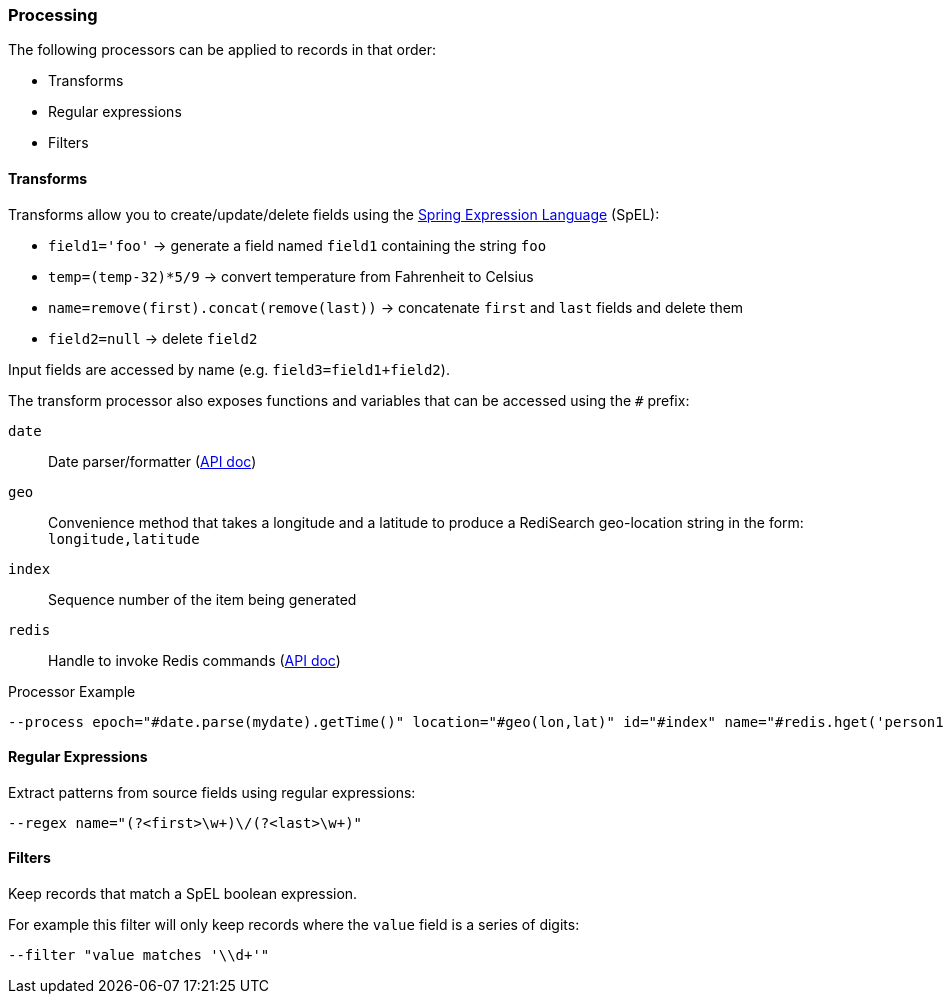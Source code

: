 === Processing

The following processors can be applied to records in that order:

* Transforms
* Regular expressions
* Filters

==== Transforms

Transforms allow you to create/update/delete fields using the https://docs.spring.io/spring/docs/current/spring-framework-reference/core.html#expressions[Spring Expression Language] (SpEL):

* `field1='foo'` -> generate a field named `field1` containing the string `foo`
* `temp=(temp-32)*5/9` -> convert temperature from Fahrenheit to Celsius
* `name=remove(first).concat(remove(last))` -> concatenate `first` and `last` fields and delete them
* `field2=null` -> delete `field2`


Input fields are accessed by name (e.g. `field3=field1+field2`).

The transform processor also exposes functions and variables that can be accessed using the `#` prefix:

`date`;; Date parser/formatter (https://docs.oracle.com/javase/7/docs/api/java/text/SimpleDateFormat.html[API doc])
`geo`;; Convenience method that takes a longitude and a latitude to produce a RediSearch geo-location string in the form: `longitude,latitude`
`index`;; Sequence number of the item being generated
`redis`;; Handle to invoke Redis commands (https://lettuce.io/core/release/api/io/lettuce/core/api/sync/RedisCommands.html[API doc])

.Processor Example
[source,bash]
----
--process epoch="#date.parse(mydate).getTime()" location="#geo(lon,lat)" id="#index" name="#redis.hget('person1','lastName')"
----

==== Regular Expressions

Extract patterns from source fields using regular expressions:

[source,bash]
----
--regex name="(?<first>\w+)\/(?<last>\w+)"
----

==== Filters

Keep records that match a SpEL boolean expression.

For example this filter will only keep records where the `value` field is a series of digits:
[source,bash]
----
--filter "value matches '\\d+'"
----

